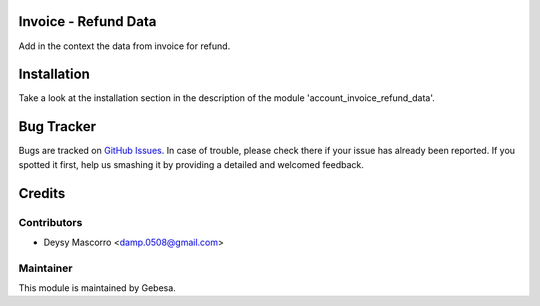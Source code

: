 .. image:: https://img.shields.io/badge/licence-AGPL--3-blue.svg
    :alt: License

Invoice - Refund Data
==============================

Add in the context the data from invoice for refund.


Installation
============

Take a look at the installation section in the description of the module 
'account_invoice_refund_data'.

Bug Tracker
===========

Bugs are tracked on `GitHub Issues <https://github.com/Gebesa-TI/Addons-gebesa/issues>`_.
In case of trouble, please check there if your issue has already been reported.
If you spotted it first, help us smashing it by providing a detailed and welcomed feedback.

Credits
=======

Contributors
------------

* Deysy Mascorro <damp.0508@gmail.com>

Maintainer
----------

.. image:: http://www.gebesa.com/wp-content/uploads/2013/04/LOGO-GEBESA.png
   :alt: Gebesa
   :target: http://www.gebesa.com

This module is maintained by Gebesa.